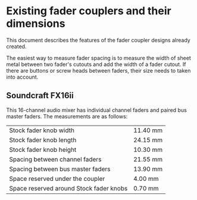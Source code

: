 * Existing fader couplers and their dimensions

This document describes the features of the fader coupler designs
already created.

The easiest way to measure fader spacing is to measure the width of
sheet metal between two fader's cutouts and add the width of a fader
cutout. If there are buttons or screw heads between faders, their size
needs to taken into account.


** Soundcraft FX16ii

This 16-channel audio mixer has individual channel faders and paired
bus master faders. The measurements are as follows:

|-----------------------------------------+----------|
| Stock fader knob width                  | 11.40 mm |
| Stock fader knob length                 | 24.15 mm |
| Stock fader knob height                 | 10.30 mm |
|-----------------------------------------+----------|
| Spacing between channel faders          | 21.55 mm |
| Spacing between bus master faders       | 13.90 mm |
| Space reserved under the coupler        |  4.00 mm |
| Space reserved around Stock fader knobs |  0.70 mm |
|-----------------------------------------+----------|
